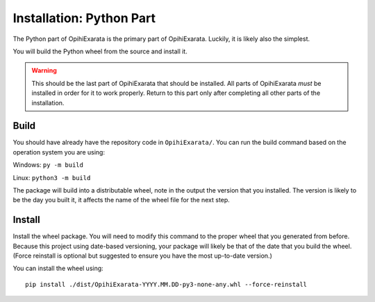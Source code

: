 =========================
Installation: Python Part
=========================

The Python part of OpihiExarata is the primary part of OpihiExarata. Luckily,
it is likely also the simplest.

You will build the Python wheel from the source and install it.

.. warning::
    This should be the last part of OpihiExarata that should be installed. All
    parts of OpihiExarata *must* be installed in order for it to work properly.
    Return to this part only after completing all other parts of the installation.

Build
=====

You should have already have the repository code in ``OpihiExarata/``. You can 
run the build command based on the operation system you are using:

Windows: ``py -m build``

Linux: ``python3 -m build``

The package will build into a distributable wheel, note in the output the version
that you installed. The version is likely to be the day you built it, it affects
the name of the wheel file for the next step.


Install
=======

Install the wheel package. You will need to modify this command to the proper 
wheel that you generated from before. Because this project using date-based 
versioning, your package will likely be that of the date that you build the 
wheel. (Force reinstall is optional but suggested to ensure you have the most 
up-to-date version.)

You can install the wheel using::

    pip install ./dist/OpihiExarata-YYYY.MM.DD-py3-none-any.whl --force-reinstall